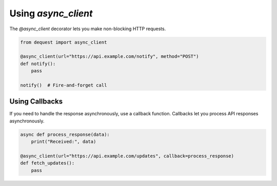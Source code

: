 Using `async_client`
====================

The `@async_client` decorator lets you make non-blocking HTTP requests.

.. code-block:: python

   from dequest import async_client

   @async_client(url="https://api.example.com/notify", method="POST")
   def notify():
       pass

   notify()  # Fire-and-forget call


Using Callbacks
---------------

If you need to handle the response asynchronously, use a callback function. Callbacks let you process API responses asynchronously.

.. code-block:: python

   async def process_response(data):
       print("Received:", data)

   @async_client(url="https://api.example.com/updates", callback=process_response)
   def fetch_updates():
       pass
